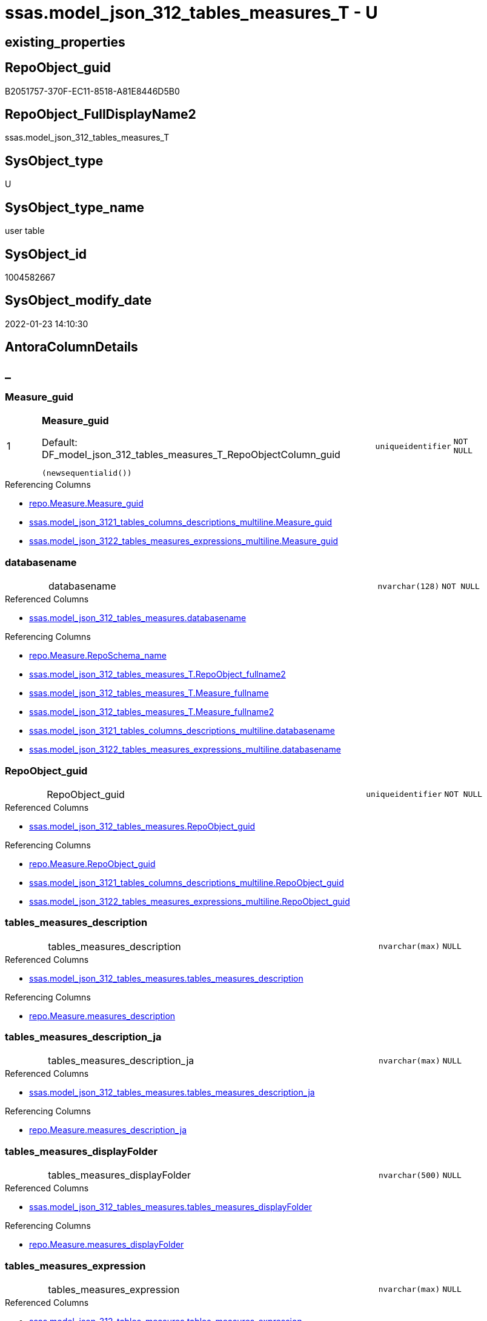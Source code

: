 // tag::HeaderFullDisplayName[]
= ssas.model_json_312_tables_measures_T - U
// end::HeaderFullDisplayName[]

== existing_properties

// tag::existing_properties[]

:ExistsProperty--antorareferencedlist:
:ExistsProperty--antorareferencinglist:
:ExistsProperty--has_history:
:ExistsProperty--has_history_columns:
:ExistsProperty--inheritancetype:
:ExistsProperty--is_persistence:
:ExistsProperty--is_persistence_check_duplicate_per_pk:
:ExistsProperty--is_persistence_check_for_empty_source:
:ExistsProperty--is_persistence_delete_changed:
:ExistsProperty--is_persistence_delete_missing:
:ExistsProperty--is_persistence_insert:
:ExistsProperty--is_persistence_truncate:
:ExistsProperty--is_persistence_update_changed:
:ExistsProperty--is_repo_managed:
:ExistsProperty--is_ssas:
:ExistsProperty--persistence_source_repoobject_fullname:
:ExistsProperty--persistence_source_repoobject_fullname2:
:ExistsProperty--persistence_source_repoobject_guid:
:ExistsProperty--persistence_source_repoobject_xref:
:ExistsProperty--pk_index_guid:
:ExistsProperty--pk_indexpatterncolumndatatype:
:ExistsProperty--pk_indexpatterncolumnname:
:ExistsProperty--referencedobjectlist:
:ExistsProperty--usp_persistence_repoobject_guid:
:ExistsProperty--FK:
:ExistsProperty--AntoraIndexList:
:ExistsProperty--Columns:
// end::existing_properties[]

== RepoObject_guid

// tag::RepoObject_guid[]
B2051757-370F-EC11-8518-A81E8446D5B0
// end::RepoObject_guid[]

== RepoObject_FullDisplayName2

// tag::RepoObject_FullDisplayName2[]
ssas.model_json_312_tables_measures_T
// end::RepoObject_FullDisplayName2[]

== SysObject_type

// tag::SysObject_type[]
U 
// end::SysObject_type[]

== SysObject_type_name

// tag::SysObject_type_name[]
user table
// end::SysObject_type_name[]

== SysObject_id

// tag::SysObject_id[]
1004582667
// end::SysObject_id[]

== SysObject_modify_date

// tag::SysObject_modify_date[]
2022-01-23 14:10:30
// end::SysObject_modify_date[]

== AntoraColumnDetails

// tag::AntoraColumnDetails[]
[discrete]
== _


[#column-measureunderlineguid]
=== Measure_guid

[cols="d,8a,m,m,m"]
|===
|1
|*Measure_guid*

.Default: DF_model_json_312_tables_measures_T_RepoObjectColumn_guid
[source,sql]
----
(newsequentialid())
----


|uniqueidentifier
|NOT NULL
|
|===

.Referencing Columns
--
* xref:repo.measure.adoc#column-measureunderlineguid[+repo.Measure.Measure_guid+]
* xref:ssas.model_json_3121_tables_columns_descriptions_multiline.adoc#column-measureunderlineguid[+ssas.model_json_3121_tables_columns_descriptions_multiline.Measure_guid+]
* xref:ssas.model_json_3122_tables_measures_expressions_multiline.adoc#column-measureunderlineguid[+ssas.model_json_3122_tables_measures_expressions_multiline.Measure_guid+]
--


[#column-databasename]
=== databasename

[cols="d,8a,m,m,m"]
|===
|
|databasename
|nvarchar(128)
|NOT NULL
|
|===

.Referenced Columns
--
* xref:ssas.model_json_312_tables_measures.adoc#column-databasename[+ssas.model_json_312_tables_measures.databasename+]
--

.Referencing Columns
--
* xref:repo.measure.adoc#column-reposchemaunderlinename[+repo.Measure.RepoSchema_name+]
* xref:ssas.model_json_312_tables_measures_t.adoc#column-repoobjectunderlinefullname2[+ssas.model_json_312_tables_measures_T.RepoObject_fullname2+]
* xref:ssas.model_json_312_tables_measures_t.adoc#column-measureunderlinefullname[+ssas.model_json_312_tables_measures_T.Measure_fullname+]
* xref:ssas.model_json_312_tables_measures_t.adoc#column-measureunderlinefullname2[+ssas.model_json_312_tables_measures_T.Measure_fullname2+]
* xref:ssas.model_json_3121_tables_columns_descriptions_multiline.adoc#column-databasename[+ssas.model_json_3121_tables_columns_descriptions_multiline.databasename+]
* xref:ssas.model_json_3122_tables_measures_expressions_multiline.adoc#column-databasename[+ssas.model_json_3122_tables_measures_expressions_multiline.databasename+]
--


[#column-repoobjectunderlineguid]
=== RepoObject_guid

[cols="d,8a,m,m,m"]
|===
|
|RepoObject_guid
|uniqueidentifier
|NOT NULL
|
|===

.Referenced Columns
--
* xref:ssas.model_json_312_tables_measures.adoc#column-repoobjectunderlineguid[+ssas.model_json_312_tables_measures.RepoObject_guid+]
--

.Referencing Columns
--
* xref:repo.measure.adoc#column-repoobjectunderlineguid[+repo.Measure.RepoObject_guid+]
* xref:ssas.model_json_3121_tables_columns_descriptions_multiline.adoc#column-repoobjectunderlineguid[+ssas.model_json_3121_tables_columns_descriptions_multiline.RepoObject_guid+]
* xref:ssas.model_json_3122_tables_measures_expressions_multiline.adoc#column-repoobjectunderlineguid[+ssas.model_json_3122_tables_measures_expressions_multiline.RepoObject_guid+]
--


[#column-tablesunderlinemeasuresunderlinedescription]
=== tables_measures_description

[cols="d,8a,m,m,m"]
|===
|
|tables_measures_description
|nvarchar(max)
|NULL
|
|===

.Referenced Columns
--
* xref:ssas.model_json_312_tables_measures.adoc#column-tablesunderlinemeasuresunderlinedescription[+ssas.model_json_312_tables_measures.tables_measures_description+]
--

.Referencing Columns
--
* xref:repo.measure.adoc#column-measuresunderlinedescription[+repo.Measure.measures_description+]
--


[#column-tablesunderlinemeasuresunderlinedescriptionunderlineja]
=== tables_measures_description_ja

[cols="d,8a,m,m,m"]
|===
|
|tables_measures_description_ja
|nvarchar(max)
|NULL
|
|===

.Referenced Columns
--
* xref:ssas.model_json_312_tables_measures.adoc#column-tablesunderlinemeasuresunderlinedescriptionunderlineja[+ssas.model_json_312_tables_measures.tables_measures_description_ja+]
--

.Referencing Columns
--
* xref:repo.measure.adoc#column-measuresunderlinedescriptionunderlineja[+repo.Measure.measures_description_ja+]
--


[#column-tablesunderlinemeasuresunderlinedisplayfolder]
=== tables_measures_displayFolder

[cols="d,8a,m,m,m"]
|===
|
|tables_measures_displayFolder
|nvarchar(500)
|NULL
|
|===

.Referenced Columns
--
* xref:ssas.model_json_312_tables_measures.adoc#column-tablesunderlinemeasuresunderlinedisplayfolder[+ssas.model_json_312_tables_measures.tables_measures_displayFolder+]
--

.Referencing Columns
--
* xref:repo.measure.adoc#column-measuresunderlinedisplayfolder[+repo.Measure.measures_displayFolder+]
--


[#column-tablesunderlinemeasuresunderlineexpression]
=== tables_measures_expression

[cols="d,8a,m,m,m"]
|===
|
|tables_measures_expression
|nvarchar(max)
|NULL
|
|===

.Referenced Columns
--
* xref:ssas.model_json_312_tables_measures.adoc#column-tablesunderlinemeasuresunderlineexpression[+ssas.model_json_312_tables_measures.tables_measures_expression+]
--

.Referencing Columns
--
* xref:repo.measure.adoc#column-measuresunderlineexpression[+repo.Measure.measures_expression+]
--


[#column-tablesunderlinemeasuresunderlineexpressionunderlineja]
=== tables_measures_expression_ja

[cols="d,8a,m,m,m"]
|===
|
|tables_measures_expression_ja
|nvarchar(max)
|NULL
|
|===

.Referenced Columns
--
* xref:ssas.model_json_312_tables_measures.adoc#column-tablesunderlinemeasuresunderlineexpressionunderlineja[+ssas.model_json_312_tables_measures.tables_measures_expression_ja+]
--

.Referencing Columns
--
* xref:repo.measure.adoc#column-measuresunderlineexpressionunderlineja[+repo.Measure.measures_expression_ja+]
--


[#column-tablesunderlinemeasuresunderlineformatstring]
=== tables_measures_formatString

[cols="d,8a,m,m,m"]
|===
|
|tables_measures_formatString
|nvarchar(500)
|NULL
|
|===

.Referenced Columns
--
* xref:ssas.model_json_312_tables_measures.adoc#column-tablesunderlinemeasuresunderlineformatstring[+ssas.model_json_312_tables_measures.tables_measures_formatString+]
--

.Referencing Columns
--
* xref:repo.measure.adoc#column-measuresunderlineformatstring[+repo.Measure.measures_formatString+]
--


[#column-tablesunderlinemeasuresunderlineishidden]
=== tables_measures_isHidden

[cols="d,8a,m,m,m"]
|===
|
|tables_measures_isHidden
|bit
|NULL
|
|===

.Referenced Columns
--
* xref:ssas.model_json_312_tables_measures.adoc#column-tablesunderlinemeasuresunderlineishidden[+ssas.model_json_312_tables_measures.tables_measures_isHidden+]
--

.Referencing Columns
--
* xref:repo.measure.adoc#column-measuresunderlineishidden[+repo.Measure.measures_isHidden+]
--


[#column-tablesunderlinemeasuresunderlinename]
=== tables_measures_name

[cols="d,8a,m,m,m"]
|===
|
|tables_measures_name
|nvarchar(500)
|NOT NULL
|
|===

.Referenced Columns
--
* xref:ssas.model_json_312_tables_measures.adoc#column-tablesunderlinemeasuresunderlinename[+ssas.model_json_312_tables_measures.tables_measures_name+]
--

.Referencing Columns
--
* xref:repo.measure.adoc#column-measuresunderlinename[+repo.Measure.measures_name+]
* xref:ssas.model_json_312_tables_measures_t.adoc#column-measureunderlinefullname[+ssas.model_json_312_tables_measures_T.Measure_fullname+]
* xref:ssas.model_json_312_tables_measures_t.adoc#column-measureunderlinefullname2[+ssas.model_json_312_tables_measures_T.Measure_fullname2+]
* xref:ssas.model_json_3121_tables_columns_descriptions_multiline.adoc#column-tablesunderlinemeasuresunderlinename[+ssas.model_json_3121_tables_columns_descriptions_multiline.tables_measures_name+]
* xref:ssas.model_json_3122_tables_measures_expressions_multiline.adoc#column-tablesunderlinemeasuresunderlinename[+ssas.model_json_3122_tables_measures_expressions_multiline.tables_measures_name+]
--


[#column-tablesunderlinename]
=== tables_name

[cols="d,8a,m,m,m"]
|===
|
|tables_name
|nvarchar(128)
|NOT NULL
|
|===

.Referenced Columns
--
* xref:ssas.model_json_312_tables_measures.adoc#column-tablesunderlinename[+ssas.model_json_312_tables_measures.tables_name+]
--

.Referencing Columns
--
* xref:repo.measure.adoc#column-repoobjectunderlinename[+repo.Measure.RepoObject_name+]
* xref:ssas.model_json_312_tables_measures_t.adoc#column-repoobjectunderlinefullname2[+ssas.model_json_312_tables_measures_T.RepoObject_fullname2+]
* xref:ssas.model_json_3121_tables_columns_descriptions_multiline.adoc#column-tablesunderlinename[+ssas.model_json_3121_tables_columns_descriptions_multiline.tables_name+]
* xref:ssas.model_json_3122_tables_measures_expressions_multiline.adoc#column-tablesunderlinename[+ssas.model_json_3122_tables_measures_expressions_multiline.tables_name+]
--


[#column-measureunderlinefullname]
=== Measure_fullname

[cols="d,8a,m,m,m"]
|===
|
|Measure_fullname

.Definition (PERSISTED)
[source,sql]
----
((quotename([databasename])+'.')+quotename([tables_measures_name]))
----


|nvarchar(517)
|NULL
|
|===

.Description
--
((quotename([databasename])+'.')+quotename([tables_measures_name]))
--
{empty} +

.Referenced Columns
--
* xref:ssas.model_json_312_tables_measures_t.adoc#column-tablesunderlinemeasuresunderlinename[+ssas.model_json_312_tables_measures_T.tables_measures_name+]
* xref:ssas.model_json_312_tables_measures_t.adoc#column-databasename[+ssas.model_json_312_tables_measures_T.databasename+]
--

.Referencing Columns
--
* xref:repo.measure.adoc#column-measureunderlinefullname[+repo.Measure.Measure_fullname+]
--


[#column-measureunderlinefullname2]
=== Measure_fullname2

[cols="d,8a,m,m,m"]
|===
|
|Measure_fullname2

.Definition (PERSISTED)
[source,sql]
----
(([databasename]+'.measures.')+[tables_measures_name])
----


|nvarchar(638)
|NOT NULL
|
|===

.Description
--
(([databasename]+'.measures.')+[tables_measures_name])
--
{empty} +

.Referenced Columns
--
* xref:ssas.model_json_312_tables_measures_t.adoc#column-databasename[+ssas.model_json_312_tables_measures_T.databasename+]
* xref:ssas.model_json_312_tables_measures_t.adoc#column-tablesunderlinemeasuresunderlinename[+ssas.model_json_312_tables_measures_T.tables_measures_name+]
--

.Referencing Columns
--
* xref:repo.measure.adoc#column-measureunderlinefullname2[+repo.Measure.Measure_fullname2+]
--


[#column-repoobjectunderlinefullname2]
=== RepoObject_fullname2

[cols="d,8a,m,m,m"]
|===
|
|RepoObject_fullname2

.Definition (PERSISTED)
[source,sql]
----
(([databasename]+'.')+[tables_name])
----


|nvarchar(257)
|NOT NULL
|
|===

.Description
--
(([databasename]+'.')+[tables_name])
--
{empty} +

.Referenced Columns
--
* xref:ssas.model_json_312_tables_measures_t.adoc#column-databasename[+ssas.model_json_312_tables_measures_T.databasename+]
* xref:ssas.model_json_312_tables_measures_t.adoc#column-tablesunderlinename[+ssas.model_json_312_tables_measures_T.tables_name+]
--

.Referencing Columns
--
* xref:repo.measure.adoc#column-repoobjectunderlinefullname2[+repo.Measure.RepoObject_fullname2+]
--


// end::AntoraColumnDetails[]

== AntoraPkColumnTableRows

// tag::AntoraPkColumnTableRows[]
|1
|*<<column-measureunderlineguid>>*

.Default: DF_model_json_312_tables_measures_T_RepoObjectColumn_guid
[source,sql]
----
(newsequentialid())
----


|uniqueidentifier
|NOT NULL
|















// end::AntoraPkColumnTableRows[]

== AntoraNonPkColumnTableRows

// tag::AntoraNonPkColumnTableRows[]

|
|<<column-databasename>>
|nvarchar(128)
|NOT NULL
|

|
|<<column-repoobjectunderlineguid>>
|uniqueidentifier
|NOT NULL
|

|
|<<column-tablesunderlinemeasuresunderlinedescription>>
|nvarchar(max)
|NULL
|

|
|<<column-tablesunderlinemeasuresunderlinedescriptionunderlineja>>
|nvarchar(max)
|NULL
|

|
|<<column-tablesunderlinemeasuresunderlinedisplayfolder>>
|nvarchar(500)
|NULL
|

|
|<<column-tablesunderlinemeasuresunderlineexpression>>
|nvarchar(max)
|NULL
|

|
|<<column-tablesunderlinemeasuresunderlineexpressionunderlineja>>
|nvarchar(max)
|NULL
|

|
|<<column-tablesunderlinemeasuresunderlineformatstring>>
|nvarchar(500)
|NULL
|

|
|<<column-tablesunderlinemeasuresunderlineishidden>>
|bit
|NULL
|

|
|<<column-tablesunderlinemeasuresunderlinename>>
|nvarchar(500)
|NOT NULL
|

|
|<<column-tablesunderlinename>>
|nvarchar(128)
|NOT NULL
|

|
|<<column-measureunderlinefullname>>

.Definition (PERSISTED)
[source,sql]
----
((quotename([databasename])+'.')+quotename([tables_measures_name]))
----


|nvarchar(517)
|NULL
|

|
|<<column-measureunderlinefullname2>>

.Definition (PERSISTED)
[source,sql]
----
(([databasename]+'.measures.')+[tables_measures_name])
----


|nvarchar(638)
|NOT NULL
|

|
|<<column-repoobjectunderlinefullname2>>

.Definition (PERSISTED)
[source,sql]
----
(([databasename]+'.')+[tables_name])
----


|nvarchar(257)
|NOT NULL
|

// end::AntoraNonPkColumnTableRows[]

== AntoraIndexList

// tag::AntoraIndexList[]

[#index-pkunderlinemodelunderlinejsonunderline312underlinetablesunderlinemeasuresunderlinet]
=== PK_model_json_312_tables_measures_T

* IndexSemanticGroup: xref:other/indexsemanticgroup.adoc#startbnoblankgroupendb[no_group]
+
--
* <<column-Measure_guid>>; uniqueidentifier
--
* PK, Unique, Real: 1, 1, 1


[#index-ukunderlinemodelunderlinejsonunderline312underlinetablesunderlinemeasuresunderlinetunderlineunderline1]
=== UK_model_json_312_tables_measures_T++__++1

* IndexSemanticGroup: xref:other/indexsemanticgroup.adoc#ssasunderlinetableunderlinemeasure[ssas_table_measure]
+
--
* <<column-databasename>>; nvarchar(128)
* <<column-tables_name>>; nvarchar(128)
* <<column-tables_measures_name>>; nvarchar(500)
--
* PK, Unique, Real: 0, 1, 0


[#index-idxunderlinemodelunderlinejsonunderline312underlinetablesunderlinemeasuresunderlinetunderlineunderline2]
=== idx_model_json_312_tables_measures_T++__++2

* IndexSemanticGroup: xref:other/indexsemanticgroup.adoc#startbnoblankgroupendb[no_group]
+
--
* <<column-databasename>>; nvarchar(128)
* <<column-tables_name>>; nvarchar(128)
--
* PK, Unique, Real: 0, 0, 0


[#index-idxunderlinemodelunderlinejsonunderline312underlinetablesunderlinemeasuresunderlinetunderlineunderline3]
=== idx_model_json_312_tables_measures_T++__++3

* IndexSemanticGroup: xref:other/indexsemanticgroup.adoc#startbnoblankgroupendb[no_group]
+
--
* <<column-databasename>>; nvarchar(128)
--
* PK, Unique, Real: 0, 0, 0

// end::AntoraIndexList[]

== AntoraMeasureDetails

// tag::AntoraMeasureDetails[]

// end::AntoraMeasureDetails[]

== AntoraMeasureDescriptions



== AntoraParameterList

// tag::AntoraParameterList[]

// end::AntoraParameterList[]

== AntoraXrefCulturesList

// tag::AntoraXrefCulturesList[]
* xref:dhw:sqldb:ssas.model_json_312_tables_measures_t.adoc[] - 
// end::AntoraXrefCulturesList[]

== cultures_count

// tag::cultures_count[]
1
// end::cultures_count[]

== Other tags

source: property.RepoObjectProperty_cross As rop_cross


=== additional_reference_csv

// tag::additional_reference_csv[]

// end::additional_reference_csv[]


=== AdocUspSteps

// tag::adocuspsteps[]

// end::adocuspsteps[]


=== AntoraReferencedList

// tag::antorareferencedlist[]
* xref:dhw:sqldb:ssas.model_json_312_tables_measures.adoc[]
// end::antorareferencedlist[]


=== AntoraReferencingList

// tag::antorareferencinglist[]
* xref:dhw:sqldb:repo.fs_measure_fullname2.adoc[]
* xref:dhw:sqldb:repo.measure.adoc[]
* xref:dhw:sqldb:ssas.model_json_3121_tables_columns_descriptions_multiline.adoc[]
* xref:dhw:sqldb:ssas.model_json_3122_tables_measures_expressions_multiline.adoc[]
* xref:dhw:sqldb:ssas.usp_persist_model_json_312_tables_measures_t.adoc[]
// end::antorareferencinglist[]


=== Description

// tag::description[]

// end::description[]


=== exampleUsage

// tag::exampleusage[]

// end::exampleusage[]


=== exampleUsage_2

// tag::exampleusage_2[]

// end::exampleusage_2[]


=== exampleUsage_3

// tag::exampleusage_3[]

// end::exampleusage_3[]


=== exampleUsage_4

// tag::exampleusage_4[]

// end::exampleusage_4[]


=== exampleUsage_5

// tag::exampleusage_5[]

// end::exampleusage_5[]


=== exampleWrong_Usage

// tag::examplewrong_usage[]

// end::examplewrong_usage[]


=== has_execution_plan_issue

// tag::has_execution_plan_issue[]

// end::has_execution_plan_issue[]


=== has_get_referenced_issue

// tag::has_get_referenced_issue[]

// end::has_get_referenced_issue[]


=== has_history

// tag::has_history[]
0
// end::has_history[]


=== has_history_columns

// tag::has_history_columns[]
0
// end::has_history_columns[]


=== InheritanceType

// tag::inheritancetype[]
13
// end::inheritancetype[]


=== is_persistence

// tag::is_persistence[]
1
// end::is_persistence[]


=== is_persistence_check_duplicate_per_pk

// tag::is_persistence_check_duplicate_per_pk[]
0
// end::is_persistence_check_duplicate_per_pk[]


=== is_persistence_check_for_empty_source

// tag::is_persistence_check_for_empty_source[]
0
// end::is_persistence_check_for_empty_source[]


=== is_persistence_delete_changed

// tag::is_persistence_delete_changed[]
0
// end::is_persistence_delete_changed[]


=== is_persistence_delete_missing

// tag::is_persistence_delete_missing[]
1
// end::is_persistence_delete_missing[]


=== is_persistence_insert

// tag::is_persistence_insert[]
1
// end::is_persistence_insert[]


=== is_persistence_truncate

// tag::is_persistence_truncate[]
0
// end::is_persistence_truncate[]


=== is_persistence_update_changed

// tag::is_persistence_update_changed[]
1
// end::is_persistence_update_changed[]


=== is_repo_managed

// tag::is_repo_managed[]
0
// end::is_repo_managed[]


=== is_ssas

// tag::is_ssas[]
0
// end::is_ssas[]


=== microsoft_database_tools_support

// tag::microsoft_database_tools_support[]

// end::microsoft_database_tools_support[]


=== MS_Description

// tag::ms_description[]

// end::ms_description[]


=== persistence_source_RepoObject_fullname

// tag::persistence_source_repoobject_fullname[]
[ssas].[model_json_312_tables_measures]
// end::persistence_source_repoobject_fullname[]


=== persistence_source_RepoObject_fullname2

// tag::persistence_source_repoobject_fullname2[]
ssas.model_json_312_tables_measures
// end::persistence_source_repoobject_fullname2[]


=== persistence_source_RepoObject_guid

// tag::persistence_source_repoobject_guid[]
F35FD8EE-E90A-EC11-8516-A81E8446D5B0
// end::persistence_source_repoobject_guid[]


=== persistence_source_RepoObject_xref

// tag::persistence_source_repoobject_xref[]
xref:ssas.model_json_312_tables_measures.adoc[]
// end::persistence_source_repoobject_xref[]


=== pk_index_guid

// tag::pk_index_guid[]
C530C78C-161B-EC11-8520-A81E8446D5B0
// end::pk_index_guid[]


=== pk_IndexPatternColumnDatatype

// tag::pk_indexpatterncolumndatatype[]
uniqueidentifier
// end::pk_indexpatterncolumndatatype[]


=== pk_IndexPatternColumnName

// tag::pk_indexpatterncolumnname[]
Measure_guid
// end::pk_indexpatterncolumnname[]


=== pk_IndexSemanticGroup

// tag::pk_indexsemanticgroup[]

// end::pk_indexsemanticgroup[]


=== ReferencedObjectList

// tag::referencedobjectlist[]
* [ssas].[model_json_312_tables_measures]
// end::referencedobjectlist[]


=== usp_persistence_RepoObject_guid

// tag::usp_persistence_repoobject_guid[]
E6F27B65-9D0F-EC11-8518-A81E8446D5B0
// end::usp_persistence_repoobject_guid[]


=== UspExamples

// tag::uspexamples[]

// end::uspexamples[]


=== uspgenerator_usp_id

// tag::uspgenerator_usp_id[]

// end::uspgenerator_usp_id[]


=== UspParameters

// tag::uspparameters[]

// end::uspparameters[]

== Boolean Attributes

source: property.RepoObjectProperty WHERE property_int = 1

// tag::boolean_attributes[]

:is_persistence:
:is_persistence_delete_missing:
:is_persistence_insert:
:is_persistence_update_changed:

// end::boolean_attributes[]

== PlantUML diagrams

=== PlantUML Entity

// tag::puml_entity[]
[plantuml, entity-{docname}, svg, subs=macros]
....
'Left to right direction
top to bottom direction
hide circle
'avoide "." issues:
set namespaceSeparator none


skinparam class {
  BackgroundColor White
  BackgroundColor<<FN>> Yellow
  BackgroundColor<<FS>> Yellow
  BackgroundColor<<FT>> LightGray
  BackgroundColor<<IF>> Yellow
  BackgroundColor<<IS>> Yellow
  BackgroundColor<<P>>  Aqua
  BackgroundColor<<PC>> Aqua
  BackgroundColor<<SN>> Yellow
  BackgroundColor<<SO>> SlateBlue
  BackgroundColor<<TF>> LightGray
  BackgroundColor<<TR>> Tomato
  BackgroundColor<<U>>  White
  BackgroundColor<<V>>  WhiteSmoke
  BackgroundColor<<X>>  Aqua
  BackgroundColor<<external>> AliceBlue
}


entity "puml-link:dhw:sqldb:ssas.model_json_312_tables_measures_t.adoc[]" as ssas.model_json_312_tables_measures_T << U >> {
  - **Measure_guid** : (uniqueidentifier)
  - databasename : (nvarchar(128))
  - RepoObject_guid : (uniqueidentifier)
  tables_measures_description : (nvarchar(max))
  tables_measures_description_ja : (nvarchar(max))
  tables_measures_displayFolder : (nvarchar(500))
  tables_measures_expression : (nvarchar(max))
  tables_measures_expression_ja : (nvarchar(max))
  tables_measures_formatString : (nvarchar(500))
  tables_measures_isHidden : (bit)
  - tables_measures_name : (nvarchar(500))
  - tables_name : (nvarchar(128))
  # Measure_fullname : (nvarchar(517))
  # Measure_fullname2 : (nvarchar(638))
  # RepoObject_fullname2 : (nvarchar(257))
  --
}
....

// end::puml_entity[]

=== PlantUML Entity 1 1 FK

// tag::puml_entity_1_1_fk[]
[plantuml, entity_1_1_fk-{docname}, svg, subs=macros]
....
@startuml
left to right direction
'top to bottom direction
hide circle
'avoide "." issues:
set namespaceSeparator none


skinparam class {
  BackgroundColor White
  BackgroundColor<<FN>> Yellow
  BackgroundColor<<FS>> Yellow
  BackgroundColor<<FT>> LightGray
  BackgroundColor<<IF>> Yellow
  BackgroundColor<<IS>> Yellow
  BackgroundColor<<P>>  Aqua
  BackgroundColor<<PC>> Aqua
  BackgroundColor<<SN>> Yellow
  BackgroundColor<<SO>> SlateBlue
  BackgroundColor<<TF>> LightGray
  BackgroundColor<<TR>> Tomato
  BackgroundColor<<U>>  White
  BackgroundColor<<V>>  WhiteSmoke
  BackgroundColor<<X>>  Aqua
  BackgroundColor<<external>> AliceBlue
}


entity "puml-link:dhw:sqldb:property.measureproperty.adoc[]" as property.MeasureProperty << U >> {
**PK_MeasureProperty**

..
Measure_guid; uniqueidentifier
property_name; nvarchar(128)
--
UK_MeasureProperty

..
Measure_guid; uniqueidentifier
property_name; nvarchar(128)
--
- idx_MeasureProperty__1

..
Measure_guid; uniqueidentifier
}

entity "puml-link:dhw:sqldb:ssas.model_json_312_tables_measures_t.adoc[]" as ssas.model_json_312_tables_measures_T << U >> {
**PK_model_json_312_tables_measures_T**

..
Measure_guid; uniqueidentifier
--
- UK_model_json_312_tables_measures_T__1
"ssas_table_measure"
..
databasename; nvarchar(128)
tables_name; nvarchar(128)
tables_measures_name; nvarchar(500)
--
- idx_model_json_312_tables_measures_T__2

..
databasename; nvarchar(128)
tables_name; nvarchar(128)
--
- idx_model_json_312_tables_measures_T__3

..
databasename; nvarchar(128)
}

"ssas.model_json_312_tables_measures_T::PK_model_json_312_tables_measures_T" <-- "property.MeasureProperty::idx_MeasureProperty__1"

footer The diagram is interactive and contains links.

@enduml
....

// end::puml_entity_1_1_fk[]

=== PlantUML 1 1 ObjectRef

// tag::puml_entity_1_1_objectref[]
[plantuml, entity_1_1_objectref-{docname}, svg, subs=macros]
....
@startuml
left to right direction
'top to bottom direction
hide circle
'avoide "." issues:
set namespaceSeparator none


skinparam class {
  BackgroundColor White
  BackgroundColor<<FN>> Yellow
  BackgroundColor<<FS>> Yellow
  BackgroundColor<<FT>> LightGray
  BackgroundColor<<IF>> Yellow
  BackgroundColor<<IS>> Yellow
  BackgroundColor<<P>>  Aqua
  BackgroundColor<<PC>> Aqua
  BackgroundColor<<SN>> Yellow
  BackgroundColor<<SO>> SlateBlue
  BackgroundColor<<TF>> LightGray
  BackgroundColor<<TR>> Tomato
  BackgroundColor<<U>>  White
  BackgroundColor<<V>>  WhiteSmoke
  BackgroundColor<<X>>  Aqua
  BackgroundColor<<external>> AliceBlue
}


entity "puml-link:dhw:sqldb:repo.fs_measure_fullname2.adoc[]" as repo.fs_Measure_fullname2 << FN >> {
  --
}

entity "puml-link:dhw:sqldb:repo.measure.adoc[]" as repo.Measure << V >> {
  --
}

entity "puml-link:dhw:sqldb:ssas.model_json_312_tables_measures.adoc[]" as ssas.model_json_312_tables_measures << V >> {
  - **databasename** : (nvarchar(128))
  - **tables_name** : (nvarchar(128))
  **tables_measures_name** : (nvarchar(500))
  --
}

entity "puml-link:dhw:sqldb:ssas.model_json_312_tables_measures_t.adoc[]" as ssas.model_json_312_tables_measures_T << U >> {
  - **Measure_guid** : (uniqueidentifier)
  --
}

entity "puml-link:dhw:sqldb:ssas.model_json_3121_tables_columns_descriptions_multiline.adoc[]" as ssas.model_json_3121_tables_columns_descriptions_multiline << V >> {
  --
}

entity "puml-link:dhw:sqldb:ssas.model_json_3122_tables_measures_expressions_multiline.adoc[]" as ssas.model_json_3122_tables_measures_expressions_multiline << V >> {
  --
}

entity "puml-link:dhw:sqldb:ssas.usp_persist_model_json_312_tables_measures_t.adoc[]" as ssas.usp_PERSIST_model_json_312_tables_measures_T << P >> {
  --
}

ssas.model_json_312_tables_measures <.. ssas.model_json_312_tables_measures_T
ssas.model_json_312_tables_measures_T <.. repo.Measure
ssas.model_json_312_tables_measures_T <.. ssas.model_json_3121_tables_columns_descriptions_multiline
ssas.model_json_312_tables_measures_T <.. ssas.model_json_3122_tables_measures_expressions_multiline
ssas.model_json_312_tables_measures_T <.. ssas.usp_PERSIST_model_json_312_tables_measures_T
ssas.model_json_312_tables_measures_T <.. repo.fs_Measure_fullname2

footer The diagram is interactive and contains links.

@enduml
....

// end::puml_entity_1_1_objectref[]

=== PlantUML 30 0 ObjectRef

// tag::puml_entity_30_0_objectref[]
[plantuml, entity_30_0_objectref-{docname}, svg, subs=macros]
....
@startuml
'Left to right direction
top to bottom direction
hide circle
'avoide "." issues:
set namespaceSeparator none


skinparam class {
  BackgroundColor White
  BackgroundColor<<FN>> Yellow
  BackgroundColor<<FS>> Yellow
  BackgroundColor<<FT>> LightGray
  BackgroundColor<<IF>> Yellow
  BackgroundColor<<IS>> Yellow
  BackgroundColor<<P>>  Aqua
  BackgroundColor<<PC>> Aqua
  BackgroundColor<<SN>> Yellow
  BackgroundColor<<SO>> SlateBlue
  BackgroundColor<<TF>> LightGray
  BackgroundColor<<TR>> Tomato
  BackgroundColor<<U>>  White
  BackgroundColor<<V>>  WhiteSmoke
  BackgroundColor<<X>>  Aqua
  BackgroundColor<<external>> AliceBlue
}


entity "puml-link:dhw:sqldb:ssas.model_json.adoc[]" as ssas.model_json << U >> {
  - **databasename** : (nvarchar(128))
  --
}

entity "puml-link:dhw:sqldb:ssas.model_json_10.adoc[]" as ssas.model_json_10 << V >> {
  --
}

entity "puml-link:dhw:sqldb:ssas.model_json_20.adoc[]" as ssas.model_json_20 << V >> {
  --
}

entity "puml-link:dhw:sqldb:ssas.model_json_31_tables.adoc[]" as ssas.model_json_31_tables << V >> {
  - **databasename** : (nvarchar(128))
  **tables_name** : (nvarchar(128))
  --
}

entity "puml-link:dhw:sqldb:ssas.model_json_31_tables_t.adoc[]" as ssas.model_json_31_tables_T << U >> {
  - **databasename** : (nvarchar(128))
  - **tables_name** : (nvarchar(128))
  --
}

entity "puml-link:dhw:sqldb:ssas.model_json_312_tables_measures.adoc[]" as ssas.model_json_312_tables_measures << V >> {
  - **databasename** : (nvarchar(128))
  - **tables_name** : (nvarchar(128))
  **tables_measures_name** : (nvarchar(500))
  --
}

entity "puml-link:dhw:sqldb:ssas.model_json_312_tables_measures_t.adoc[]" as ssas.model_json_312_tables_measures_T << U >> {
  - **Measure_guid** : (uniqueidentifier)
  --
}

ssas.model_json <.. ssas.model_json_10
ssas.model_json_10 <.. ssas.model_json_20
ssas.model_json_20 <.. ssas.model_json_31_tables
ssas.model_json_31_tables <.. ssas.model_json_31_tables_T
ssas.model_json_31_tables_T <.. ssas.model_json_312_tables_measures
ssas.model_json_312_tables_measures <.. ssas.model_json_312_tables_measures_T

footer The diagram is interactive and contains links.

@enduml
....

// end::puml_entity_30_0_objectref[]

=== PlantUML 0 30 ObjectRef

// tag::puml_entity_0_30_objectref[]
[plantuml, entity_0_30_objectref-{docname}, svg, subs=macros]
....
@startuml
'Left to right direction
top to bottom direction
hide circle
'avoide "." issues:
set namespaceSeparator none


skinparam class {
  BackgroundColor White
  BackgroundColor<<FN>> Yellow
  BackgroundColor<<FS>> Yellow
  BackgroundColor<<FT>> LightGray
  BackgroundColor<<IF>> Yellow
  BackgroundColor<<IS>> Yellow
  BackgroundColor<<P>>  Aqua
  BackgroundColor<<PC>> Aqua
  BackgroundColor<<SN>> Yellow
  BackgroundColor<<SO>> SlateBlue
  BackgroundColor<<TF>> LightGray
  BackgroundColor<<TR>> Tomato
  BackgroundColor<<U>>  White
  BackgroundColor<<V>>  WhiteSmoke
  BackgroundColor<<X>>  Aqua
  BackgroundColor<<external>> AliceBlue
}


entity "puml-link:dhw:sqldb:dmdocs.unit.adoc[]" as dmdocs.unit << V >> {
  --
}

entity "puml-link:dhw:sqldb:docs.antoranavlistpage_by_schema.adoc[]" as docs.AntoraNavListPage_by_schema << V >> {
  --
}

entity "puml-link:dhw:sqldb:docs.ftv_repoobject_reference_plantuml_entityreflist.adoc[]" as docs.ftv_RepoObject_Reference_PlantUml_EntityRefList << IF >> {
  --
}

entity "puml-link:dhw:sqldb:docs.measure_measurepropertylist.adoc[]" as docs.Measure_MeasurePropertyList << V >> {
  --
}

entity "puml-link:dhw:sqldb:docs.objectrefcyclic.adoc[]" as docs.ObjectRefCyclic << V >> {
  --
}

entity "puml-link:dhw:sqldb:docs.objectrefcyclic_entitylist.adoc[]" as docs.ObjectRefCyclic_EntityList << V >> {
  --
}

entity "puml-link:dhw:sqldb:docs.repoobject_adoc.adoc[]" as docs.RepoObject_Adoc << V >> {
  --
}

entity "puml-link:dhw:sqldb:docs.repoobject_adoc_t.adoc[]" as docs.RepoObject_Adoc_T << U >> {
  - **RepoObject_guid** : (uniqueidentifier)
  - **cultures_name** : (nvarchar(10))
  --
}

entity "puml-link:dhw:sqldb:docs.repoobject_measuredescriptionlist.adoc[]" as docs.RepoObject_MeasureDescriptionList << V >> {
  --
}

entity "puml-link:dhw:sqldb:docs.repoobject_measurelist.adoc[]" as docs.RepoObject_MeasureList << V >> {
  **RepoObject_guid** : (uniqueidentifier)
  **cultures_name** : (nvarchar(10))
  --
}

entity "puml-link:dhw:sqldb:docs.repoobject_plantuml.adoc[]" as docs.RepoObject_Plantuml << V >> {
  - **RepoObject_guid** : (uniqueidentifier)
  **cultures_name** : (nvarchar(10))
  --
}

entity "puml-link:dhw:sqldb:docs.repoobject_plantuml_entity.adoc[]" as docs.RepoObject_Plantuml_Entity << V >> {
  --
}

entity "puml-link:dhw:sqldb:docs.repoobject_plantuml_entity_t.adoc[]" as docs.RepoObject_Plantuml_Entity_T << U >> {
  - **RepoObject_guid** : (uniqueidentifier)
  - **cultures_name** : (nvarchar(10))
  --
}

entity "puml-link:dhw:sqldb:docs.repoobject_plantuml_pumlentityfklist.adoc[]" as docs.RepoObject_PlantUml_PumlEntityFkList << V >> {
  **RepoObject_guid** : (uniqueidentifier)
  --
}

entity "puml-link:dhw:sqldb:docs.repoobject_plantuml_t.adoc[]" as docs.RepoObject_Plantuml_T << U >> {
  - **RepoObject_guid** : (uniqueidentifier)
  - **cultures_name** : (nvarchar(10))
  --
}

entity "puml-link:dhw:sqldb:docs.schema_entitylist.adoc[]" as docs.Schema_EntityList << V >> {
  - **RepoObject_schema_name** : (nvarchar(128))
  - **cultures_name** : (nvarchar(10))
  --
}

entity "puml-link:dhw:sqldb:docs.schema_puml.adoc[]" as docs.Schema_puml << V >> {
  - **RepoSchema_guid** : (uniqueidentifier)
  **cultures_name** : (nvarchar(10))
  --
}

entity "puml-link:dhw:sqldb:docs.unit_1_union.adoc[]" as docs.Unit_1_union << V >> {
  --
}

entity "puml-link:dhw:sqldb:docs.unit_2.adoc[]" as docs.Unit_2 << V >> {
  --
}

entity "puml-link:dhw:sqldb:docs.unit_3.adoc[]" as docs.Unit_3 << V >> {
  --
}

entity "puml-link:dhw:sqldb:docs.usp_antoraexport.adoc[]" as docs.usp_AntoraExport << P >> {
  --
}

entity "puml-link:dhw:sqldb:docs.usp_antoraexport_objectpartialscontent.adoc[]" as docs.usp_AntoraExport_ObjectPartialsContent << P >> {
  --
}

entity "puml-link:dhw:sqldb:docs.usp_antoraexport_objectpuml.adoc[]" as docs.usp_AntoraExport_ObjectPuml << P >> {
  --
}

entity "puml-link:dhw:sqldb:docs.usp_persist_repoobject_adoc_t.adoc[]" as docs.usp_PERSIST_RepoObject_Adoc_T << P >> {
  --
}

entity "puml-link:dhw:sqldb:docs.usp_persist_repoobject_plantuml_entity_t.adoc[]" as docs.usp_PERSIST_RepoObject_Plantuml_Entity_T << P >> {
  --
}

entity "puml-link:dhw:sqldb:docs.usp_persist_repoobject_plantuml_t.adoc[]" as docs.usp_PERSIST_RepoObject_Plantuml_T << P >> {
  --
}

entity "puml-link:dhw:sqldb:property.usp_measureproperty_set.adoc[]" as property.usp_MeasureProperty_set << P >> {
  --
}

entity "puml-link:dhw:sqldb:repo.fs_measure_fullname2.adoc[]" as repo.fs_Measure_fullname2 << FN >> {
  --
}

entity "puml-link:dhw:sqldb:repo.measure.adoc[]" as repo.Measure << V >> {
  --
}

entity "puml-link:dhw:sqldb:repo.measure_union.adoc[]" as repo.Measure_union << V >> {
  --
}

entity "puml-link:dhw:sqldb:repo.usp_main.adoc[]" as repo.usp_main << P >> {
  --
}

entity "puml-link:dhw:sqldb:repo.usp_sync_guid_ssas.adoc[]" as repo.usp_sync_guid_ssas << P >> {
  --
}

entity "puml-link:dhw:sqldb:ssas.measure_translation.adoc[]" as ssas.Measure_translation << V >> {
  - **Measure_guid** : (uniqueidentifier)
  - **cultures_name** : (nvarchar(10))
  **RepoObject_name** : (nvarchar(128))
  --
}

entity "puml-link:dhw:sqldb:ssas.measure_translation_displayfolder_union.adoc[]" as ssas.Measure_translation_displayfolder_union << V >> {
  --
}

entity "puml-link:dhw:sqldb:ssas.measure_translation_t.adoc[]" as ssas.Measure_translation_T << U >> {
  - **Measure_guid** : (uniqueidentifier)
  - **cultures_name** : (nvarchar(10))
  - **RepoObject_name** : (nvarchar(128))
  --
}

entity "puml-link:dhw:sqldb:ssas.model_json_312_tables_measures_t.adoc[]" as ssas.model_json_312_tables_measures_T << U >> {
  - **Measure_guid** : (uniqueidentifier)
  --
}

entity "puml-link:dhw:sqldb:ssas.model_json_3121_tables_columns_descriptions_multiline.adoc[]" as ssas.model_json_3121_tables_columns_descriptions_multiline << V >> {
  --
}

entity "puml-link:dhw:sqldb:ssas.model_json_31211_tables_columns_descriptions_stragg.adoc[]" as ssas.model_json_31211_tables_columns_descriptions_StrAgg << V >> {
  --
}

entity "puml-link:dhw:sqldb:ssas.model_json_3122_tables_measures_expressions_multiline.adoc[]" as ssas.model_json_3122_tables_measures_expressions_multiline << V >> {
  --
}

entity "puml-link:dhw:sqldb:ssas.model_json_31221_tables_measures_expressions_stragg.adoc[]" as ssas.model_json_31221_tables_measures_expressions_StrAgg << V >> {
  --
}

entity "puml-link:dhw:sqldb:ssas.usp_persist_measure_translation_t.adoc[]" as ssas.usp_PERSIST_Measure_translation_T << P >> {
  --
}

entity "puml-link:dhw:sqldb:ssas.usp_persist_model_json_312_tables_measures_t.adoc[]" as ssas.usp_PERSIST_model_json_312_tables_measures_T << P >> {
  --
}

docs.ftv_RepoObject_Reference_PlantUml_EntityRefList <.. docs.RepoObject_Plantuml
docs.Measure_MeasurePropertyList <.. docs.RepoObject_MeasureList
docs.ObjectRefCyclic_EntityList <.. docs.ObjectRefCyclic
docs.RepoObject_Adoc <.. docs.usp_PERSIST_RepoObject_Adoc_T
docs.RepoObject_Adoc <.. docs.RepoObject_Adoc_T
docs.REpoObject_Adoc_T <.. docs.usp_PERSIST_RepoObject_Adoc_T
docs.RepoObject_MeasureDescriptionList <.. docs.RepoObject_Adoc
docs.RepoObject_MeasureList <.. docs.RepoObject_Adoc
docs.RepoObject_MeasureList <.. docs.RepoObject_Plantuml_Entity
docs.RepoObject_Plantuml <.. docs.RepoObject_Plantuml_T
docs.RepoObject_Plantuml <.. docs.usp_PERSIST_RepoObject_Plantuml_T
docs.RepoObject_Plantuml_Entity <.. docs.usp_PERSIST_RepoObject_Plantuml_Entity_T
docs.RepoObject_Plantuml_Entity <.. docs.RepoObject_Plantuml_Entity_T
docs.RepoObject_Plantuml_Entity_T <.. docs.RepoObject_Adoc
docs.RepoObject_Plantuml_Entity_T <.. docs.usp_PERSIST_RepoObject_Plantuml_Entity_T
docs.RepoObject_Plantuml_Entity_T <.. docs.ftv_RepoObject_Reference_PlantUml_EntityRefList
docs.RepoObject_Plantuml_Entity_T <.. docs.RepoObject_PlantUml_PumlEntityFkList
docs.RepoObject_Plantuml_Entity_T <.. docs.ObjectRefCyclic_EntityList
docs.RepoObject_Plantuml_Entity_T <.. docs.Schema_EntityList
docs.RepoObject_PlantUml_PumlEntityFkList <.. docs.RepoObject_Plantuml
docs.RepoObject_Plantuml_T <.. docs.RepoObject_Adoc
docs.RepoObject_Plantuml_T <.. docs.usp_PERSIST_RepoObject_Plantuml_T
docs.Schema_EntityList <.. docs.Schema_puml
docs.Schema_puml <.. docs.AntoraNavListPage_by_schema
docs.Unit_1_union <.. docs.Unit_2
docs.Unit_2 <.. docs.Unit_3
docs.Unit_3 <.. dmdocs.unit
docs.usp_AntoraExport_ObjectPartialsContent <.. docs.usp_AntoraExport
docs.usp_AntoraExport_ObjectPuml <.. docs.usp_AntoraExport
docs.usp_PERSIST_RepoObject_Adoc_T <.. docs.usp_AntoraExport_ObjectPartialsContent
docs.usp_PERSIST_RepoObject_Plantuml_Entity_T <.. docs.usp_AntoraExport_ObjectPuml
docs.usp_PERSIST_RepoObject_Plantuml_T <.. docs.usp_AntoraExport_ObjectPuml
repo.Measure <.. docs.Unit_1_union
repo.Measure <.. property.usp_MeasureProperty_set
repo.Measure <.. docs.Measure_MeasurePropertyList
repo.Measure <.. repo.Measure_union
repo.Measure_union <.. docs.RepoObject_MeasureList
repo.Measure_union <.. docs.RepoObject_MeasureDescriptionList
repo.Measure_union <.. ssas.Measure_translation
repo.usp_sync_guid_ssas <.. repo.usp_main
ssas.Measure_translation <.. ssas.usp_PERSIST_Measure_translation_T
ssas.Measure_translation <.. ssas.Measure_translation_T
ssas.Measure_translation_displayfolder_union <.. docs.RepoObject_MeasureList
ssas.Measure_translation_T <.. ssas.usp_PERSIST_Measure_translation_T
ssas.Measure_translation_T <.. ssas.Measure_translation_displayfolder_union
ssas.Measure_translation_T <.. docs.RepoObject_MeasureDescriptionList
ssas.model_json_312_tables_measures_T <.. repo.fs_Measure_fullname2
ssas.model_json_312_tables_measures_T <.. repo.Measure
ssas.model_json_312_tables_measures_T <.. ssas.model_json_3121_tables_columns_descriptions_multiline
ssas.model_json_312_tables_measures_T <.. ssas.model_json_3122_tables_measures_expressions_multiline
ssas.model_json_312_tables_measures_T <.. ssas.usp_PERSIST_model_json_312_tables_measures_T
ssas.model_json_3121_tables_columns_descriptions_multiline <.. ssas.model_json_31211_tables_columns_descriptions_StrAgg
ssas.model_json_31211_tables_columns_descriptions_StrAgg <.. repo.Measure
ssas.model_json_3122_tables_measures_expressions_multiline <.. ssas.model_json_31221_tables_measures_expressions_StrAgg
ssas.model_json_31221_tables_measures_expressions_StrAgg <.. repo.Measure
ssas.usp_PERSIST_Measure_translation_T <.. repo.usp_sync_guid_ssas
ssas.usp_PERSIST_model_json_312_tables_measures_T <.. repo.usp_sync_guid_ssas

footer The diagram is interactive and contains links.

@enduml
....

// end::puml_entity_0_30_objectref[]

=== PlantUML 1 1 ColumnRef

// tag::puml_entity_1_1_colref[]
[plantuml, entity_1_1_colref-{docname}, svg, subs=macros]
....
@startuml
left to right direction
'top to bottom direction
hide circle
'avoide "." issues:
set namespaceSeparator none


skinparam class {
  BackgroundColor White
  BackgroundColor<<FN>> Yellow
  BackgroundColor<<FS>> Yellow
  BackgroundColor<<FT>> LightGray
  BackgroundColor<<IF>> Yellow
  BackgroundColor<<IS>> Yellow
  BackgroundColor<<P>>  Aqua
  BackgroundColor<<PC>> Aqua
  BackgroundColor<<SN>> Yellow
  BackgroundColor<<SO>> SlateBlue
  BackgroundColor<<TF>> LightGray
  BackgroundColor<<TR>> Tomato
  BackgroundColor<<U>>  White
  BackgroundColor<<V>>  WhiteSmoke
  BackgroundColor<<X>>  Aqua
  BackgroundColor<<external>> AliceBlue
}


entity "puml-link:dhw:sqldb:repo.fs_measure_fullname2.adoc[]" as repo.fs_Measure_fullname2 << FN >> {
  --
}

entity "puml-link:dhw:sqldb:repo.measure.adoc[]" as repo.Measure << V >> {
  Description : (nvarchar(max))
  Expression : (nvarchar(max))
  is_ssas : (bit)
  Measure_fullname : (nvarchar(517))
  - Measure_fullname2 : (nvarchar(638))
  - Measure_guid : (uniqueidentifier)
  measures_description : (nvarchar(max))
  measures_description_ja : (nvarchar(max))
  measures_displayFolder : (nvarchar(500))
  measures_expression : (nvarchar(max))
  measures_expression_ja : (nvarchar(max))
  measures_formatString : (nvarchar(500))
  measures_isHidden : (bit)
  - measures_name : (nvarchar(500))
  MeasuresRepoObjekt_guid : (uniqueidentifier)
  MeasuresRepoObjekt_name : (varchar(9))
  - RepoObject_fullname2 : (nvarchar(257))
  - RepoObject_guid : (uniqueidentifier)
  - RepoObject_name : (nvarchar(128))
  - RepoSchema_name : (nvarchar(128))
  --
}

entity "puml-link:dhw:sqldb:ssas.model_json_312_tables_measures.adoc[]" as ssas.model_json_312_tables_measures << V >> {
  - **databasename** : (nvarchar(128))
  - **tables_name** : (nvarchar(128))
  **tables_measures_name** : (nvarchar(500))
  - RepoObject_guid : (uniqueidentifier)
  tables_measures_description : (nvarchar(max))
  tables_measures_description_ja : (nvarchar(max))
  tables_measures_displayFolder : (nvarchar(500))
  tables_measures_expression : (nvarchar(max))
  tables_measures_expression_ja : (nvarchar(max))
  tables_measures_formatString : (nvarchar(500))
  tables_measures_isHidden : (bit)
  --
}

entity "puml-link:dhw:sqldb:ssas.model_json_312_tables_measures_t.adoc[]" as ssas.model_json_312_tables_measures_T << U >> {
  - **Measure_guid** : (uniqueidentifier)
  - databasename : (nvarchar(128))
  - RepoObject_guid : (uniqueidentifier)
  tables_measures_description : (nvarchar(max))
  tables_measures_description_ja : (nvarchar(max))
  tables_measures_displayFolder : (nvarchar(500))
  tables_measures_expression : (nvarchar(max))
  tables_measures_expression_ja : (nvarchar(max))
  tables_measures_formatString : (nvarchar(500))
  tables_measures_isHidden : (bit)
  - tables_measures_name : (nvarchar(500))
  - tables_name : (nvarchar(128))
  # Measure_fullname : (nvarchar(517))
  # Measure_fullname2 : (nvarchar(638))
  # RepoObject_fullname2 : (nvarchar(257))
  --
}

entity "puml-link:dhw:sqldb:ssas.model_json_3121_tables_columns_descriptions_multiline.adoc[]" as ssas.model_json_3121_tables_columns_descriptions_multiline << V >> {
  - databasename : (nvarchar(128))
  - Key : (nvarchar(4000))
  - Measure_guid : (uniqueidentifier)
  - RepoObject_guid : (uniqueidentifier)
  - tables_measures_name : (nvarchar(500))
  - tables_name : (nvarchar(128))
  - Type : (tinyint)
  Value : (nvarchar(max))
  --
}

entity "puml-link:dhw:sqldb:ssas.model_json_3122_tables_measures_expressions_multiline.adoc[]" as ssas.model_json_3122_tables_measures_expressions_multiline << V >> {
  - databasename : (nvarchar(128))
  - Key : (nvarchar(4000))
  - Measure_guid : (uniqueidentifier)
  - RepoObject_guid : (uniqueidentifier)
  - tables_measures_name : (nvarchar(500))
  - tables_name : (nvarchar(128))
  - Type : (tinyint)
  Value : (nvarchar(max))
  --
}

entity "puml-link:dhw:sqldb:ssas.usp_persist_model_json_312_tables_measures_t.adoc[]" as ssas.usp_PERSIST_model_json_312_tables_measures_T << P >> {
  --
}

ssas.model_json_312_tables_measures <.. ssas.model_json_312_tables_measures_T
ssas.model_json_312_tables_measures_T <.. repo.Measure
ssas.model_json_312_tables_measures_T <.. ssas.model_json_3121_tables_columns_descriptions_multiline
ssas.model_json_312_tables_measures_T <.. ssas.model_json_3122_tables_measures_expressions_multiline
ssas.model_json_312_tables_measures_T <.. ssas.usp_PERSIST_model_json_312_tables_measures_T
ssas.model_json_312_tables_measures_T <.. repo.fs_Measure_fullname2
"ssas.model_json_312_tables_measures::databasename" <-- "ssas.model_json_312_tables_measures_T::databasename"
"ssas.model_json_312_tables_measures::RepoObject_guid" <-- "ssas.model_json_312_tables_measures_T::RepoObject_guid"
"ssas.model_json_312_tables_measures::tables_measures_description" <-- "ssas.model_json_312_tables_measures_T::tables_measures_description"
"ssas.model_json_312_tables_measures::tables_measures_description_ja" <-- "ssas.model_json_312_tables_measures_T::tables_measures_description_ja"
"ssas.model_json_312_tables_measures::tables_measures_displayFolder" <-- "ssas.model_json_312_tables_measures_T::tables_measures_displayFolder"
"ssas.model_json_312_tables_measures::tables_measures_expression" <-- "ssas.model_json_312_tables_measures_T::tables_measures_expression"
"ssas.model_json_312_tables_measures::tables_measures_expression_ja" <-- "ssas.model_json_312_tables_measures_T::tables_measures_expression_ja"
"ssas.model_json_312_tables_measures::tables_measures_formatString" <-- "ssas.model_json_312_tables_measures_T::tables_measures_formatString"
"ssas.model_json_312_tables_measures::tables_measures_isHidden" <-- "ssas.model_json_312_tables_measures_T::tables_measures_isHidden"
"ssas.model_json_312_tables_measures::tables_measures_name" <-- "ssas.model_json_312_tables_measures_T::tables_measures_name"
"ssas.model_json_312_tables_measures::tables_name" <-- "ssas.model_json_312_tables_measures_T::tables_name"
"ssas.model_json_312_tables_measures_T::databasename" <-- "ssas.model_json_3121_tables_columns_descriptions_multiline::databasename"
"ssas.model_json_312_tables_measures_T::databasename" <-- "repo.Measure::RepoSchema_name"
"ssas.model_json_312_tables_measures_T::databasename" <-- "ssas.model_json_3122_tables_measures_expressions_multiline::databasename"
"ssas.model_json_312_tables_measures_T::databasename" <-- "ssas.model_json_312_tables_measures_T::RepoObject_fullname2"
"ssas.model_json_312_tables_measures_T::databasename" <-- "ssas.model_json_312_tables_measures_T::Measure_fullname"
"ssas.model_json_312_tables_measures_T::databasename" <-- "ssas.model_json_312_tables_measures_T::Measure_fullname2"
"ssas.model_json_312_tables_measures_T::Measure_fullname" <-- "repo.Measure::Measure_fullname"
"ssas.model_json_312_tables_measures_T::Measure_fullname2" <-- "repo.Measure::Measure_fullname2"
"ssas.model_json_312_tables_measures_T::Measure_guid" <-- "ssas.model_json_3122_tables_measures_expressions_multiline::Measure_guid"
"ssas.model_json_312_tables_measures_T::Measure_guid" <-- "repo.Measure::Measure_guid"
"ssas.model_json_312_tables_measures_T::Measure_guid" <-- "ssas.model_json_3121_tables_columns_descriptions_multiline::Measure_guid"
"ssas.model_json_312_tables_measures_T::RepoObject_fullname2" <-- "repo.Measure::RepoObject_fullname2"
"ssas.model_json_312_tables_measures_T::RepoObject_guid" <-- "ssas.model_json_3122_tables_measures_expressions_multiline::RepoObject_guid"
"ssas.model_json_312_tables_measures_T::RepoObject_guid" <-- "repo.Measure::RepoObject_guid"
"ssas.model_json_312_tables_measures_T::RepoObject_guid" <-- "ssas.model_json_3121_tables_columns_descriptions_multiline::RepoObject_guid"
"ssas.model_json_312_tables_measures_T::tables_measures_description" <-- "repo.Measure::measures_description"
"ssas.model_json_312_tables_measures_T::tables_measures_description_ja" <-- "repo.Measure::measures_description_ja"
"ssas.model_json_312_tables_measures_T::tables_measures_displayFolder" <-- "repo.Measure::measures_displayFolder"
"ssas.model_json_312_tables_measures_T::tables_measures_expression" <-- "repo.Measure::measures_expression"
"ssas.model_json_312_tables_measures_T::tables_measures_expression_ja" <-- "repo.Measure::measures_expression_ja"
"ssas.model_json_312_tables_measures_T::tables_measures_formatString" <-- "repo.Measure::measures_formatString"
"ssas.model_json_312_tables_measures_T::tables_measures_isHidden" <-- "repo.Measure::measures_isHidden"
"ssas.model_json_312_tables_measures_T::tables_measures_name" <-- "repo.Measure::measures_name"
"ssas.model_json_312_tables_measures_T::tables_measures_name" <-- "ssas.model_json_3122_tables_measures_expressions_multiline::tables_measures_name"
"ssas.model_json_312_tables_measures_T::tables_measures_name" <-- "ssas.model_json_3121_tables_columns_descriptions_multiline::tables_measures_name"
"ssas.model_json_312_tables_measures_T::tables_measures_name" <-- "ssas.model_json_312_tables_measures_T::Measure_fullname2"
"ssas.model_json_312_tables_measures_T::tables_measures_name" <-- "ssas.model_json_312_tables_measures_T::Measure_fullname"
"ssas.model_json_312_tables_measures_T::tables_name" <-- "ssas.model_json_312_tables_measures_T::RepoObject_fullname2"
"ssas.model_json_312_tables_measures_T::tables_name" <-- "ssas.model_json_3121_tables_columns_descriptions_multiline::tables_name"
"ssas.model_json_312_tables_measures_T::tables_name" <-- "repo.Measure::RepoObject_name"
"ssas.model_json_312_tables_measures_T::tables_name" <-- "ssas.model_json_3122_tables_measures_expressions_multiline::tables_name"

footer The diagram is interactive and contains links.

@enduml
....

// end::puml_entity_1_1_colref[]


== sql_modules_definition

// tag::sql_modules_definition[]
[%collapsible]
=======
[source,sql,numbered,indent=0]
----

----
=======
// end::sql_modules_definition[]


